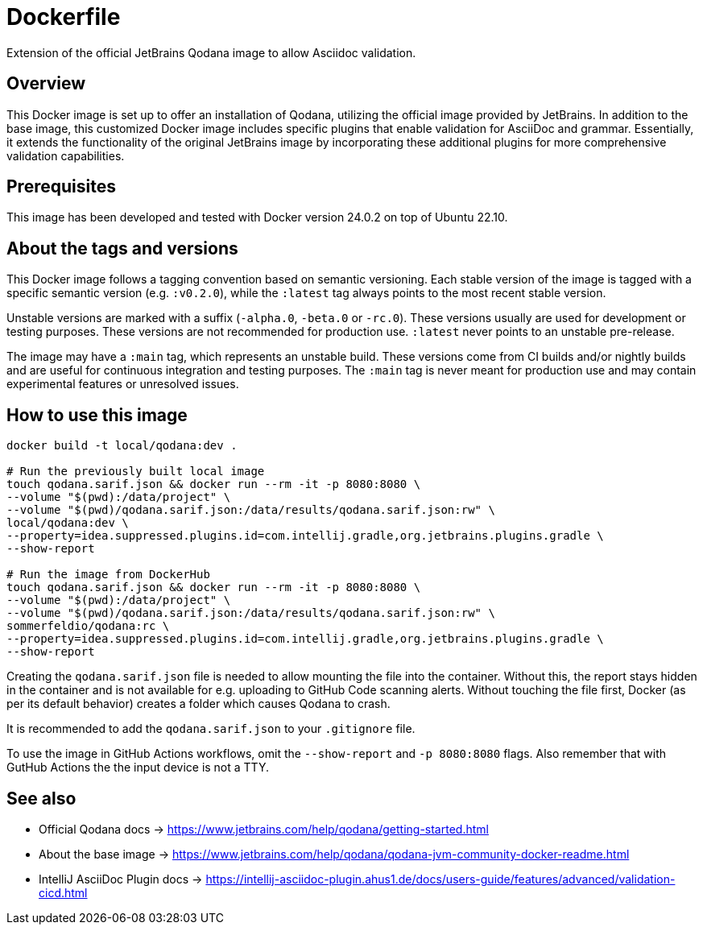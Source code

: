 = Dockerfile

Extension of the official JetBrains Qodana image to allow Asciidoc validation.

== Overview

This Docker image is set up to offer an installation of Qodana,
utilizing the official image provided by JetBrains. In addition to the base image,
this customized Docker image includes specific plugins that enable validation for
AsciiDoc and grammar. Essentially, it extends the functionality of the original
JetBrains image by incorporating these additional plugins for more comprehensive
validation capabilities.

== Prerequisites

This image has been developed and tested with Docker version 24.0.2 on top of Ubuntu 22.10.

== About the tags and versions

This Docker image follows a tagging convention based on semantic versioning. Each
stable version of the image is tagged with a specific semantic version (e.g.
`:v0.2.0`), while the `:latest` tag always points to the most recent stable
version.

Unstable versions are marked with a suffix (`-alpha.0`, `-beta.0` or `-rc.0`).
These versions usually are used for development or testing purposes. These versions
are not recommended for production use. `:latest` never points to an unstable
pre-release.

The image may have a `:main` tag, which represents an unstable build. These versions
come from CI builds and/or nightly builds and are useful for continuous integration
and testing purposes. The `:main` tag is never meant for production use and may
contain experimental features or unresolved issues.

== How to use this image

[source, bash]

----
docker build -t local/qodana:dev .

# Run the previously built local image
touch qodana.sarif.json && docker run --rm -it -p 8080:8080 \
--volume "$(pwd):/data/project" \
--volume "$(pwd)/qodana.sarif.json:/data/results/qodana.sarif.json:rw" \
local/qodana:dev \
--property=idea.suppressed.plugins.id=com.intellij.gradle,org.jetbrains.plugins.gradle \
--show-report

# Run the image from DockerHub
touch qodana.sarif.json && docker run --rm -it -p 8080:8080 \
--volume "$(pwd):/data/project" \
--volume "$(pwd)/qodana.sarif.json:/data/results/qodana.sarif.json:rw" \
sommerfeldio/qodana:rc \
--property=idea.suppressed.plugins.id=com.intellij.gradle,org.jetbrains.plugins.gradle \
--show-report
----

Creating the `qodana.sarif.json` file is needed to allow mounting the file into the container.
Without this, the report stays hidden in the container and is not available for e.g. uploading
to GitHub Code scanning alerts. Without touching the file first, Docker (as per its default
behavior) creates a folder which causes Qodana to crash.

It is recommended to add the `qodana.sarif.json` to your `.gitignore` file.

To use the image in GitHub Actions workflows, omit the `--show-report` and `-p 8080:8080` flags.
Also remember that with GutHub Actions the the input device is not a TTY.

== See also

* Official Qodana docs \-> https://www.jetbrains.com/help/qodana/getting-started.html
* About the base image \-> https://www.jetbrains.com/help/qodana/qodana-jvm-community-docker-readme.html
* IntelliJ AsciiDoc Plugin docs \-> https://intellij-asciidoc-plugin.ahus1.de/docs/users-guide/features/advanced/validation-cicd.html

